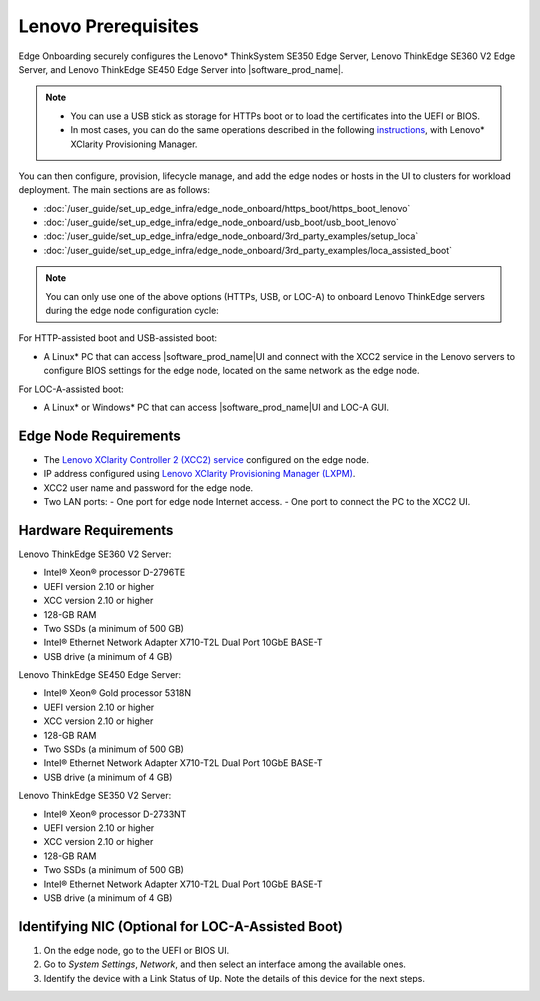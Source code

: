 Lenovo Prerequisites
====================

Edge Onboarding securely configures the Lenovo\* ThinkSystem SE350 Edge Server, Lenovo ThinkEdge SE360 V2 Edge Server, and Lenovo ThinkEdge SE450 Edge Server into |software_prod_name|\ .

.. note::

   - You can use a USB stick as storage for HTTPs boot or to load the certificates into the UEFI or BIOS.
   - In most cases, you can do the same operations described in the following
     `instructions <https://pubs.lenovo.com/lxpm/UEFI_setup>`_,
     with Lenovo\* XClarity Provisioning Manager.

You can then configure, provision, lifecycle manage, and add the edge nodes or hosts in the UI to clusters for workload deployment. The main sections are as follows:

* :doc:`/user_guide/set_up_edge_infra/edge_node_onboard/https_boot/https_boot_lenovo`
* :doc:`/user_guide/set_up_edge_infra/edge_node_onboard/usb_boot/usb_boot_lenovo`
* :doc:`/user_guide/set_up_edge_infra/edge_node_onboard/3rd_party_examples/setup_loca`
* :doc:`/user_guide/set_up_edge_infra/edge_node_onboard/3rd_party_examples/loca_assisted_boot`

.. note:: You can only use one of the above options (HTTPs, USB, or LOC-A) to onboard Lenovo ThinkEdge servers during the edge node configuration cycle:

For HTTP-assisted boot and USB-assisted boot:

- A Linux\* PC that can access |software_prod_name|\ UI and connect with the XCC2
  service in the Lenovo servers to configure BIOS settings for the edge node,
  located on the same network as the edge node.

For LOC-A-assisted boot:

- A Linux\* or Windows\* PC that can access |software_prod_name|\ UI and LOC-A GUI.

Edge Node Requirements
-------------------------------

- The `Lenovo XClarity Controller 2 (XCC2) service <https://lenovopress.lenovo.com/lp1800-lenovo-xclarity-controller-2-xcc2>`_
  configured on the edge node.

- IP address configured using `Lenovo XClarity Provisioning Manager (LXPM) <https://support.lenovo.com/us/en/solutions/ht504674-lenovo-xclarity-provisioning-manager-lxpm>`_.

- XCC2 user name and password for the edge node.

- Two LAN ports:
  - One port for edge node Internet access.
  - One port to connect the PC to the XCC2 UI.

Hardware Requirements
-----------------------------

Lenovo ThinkEdge SE360 V2 Server:

- Intel® Xeon® processor D-2796TE
- UEFI version 2.10 or higher
- XCC version 2.10 or higher
- 128-GB RAM
- Two SSDs (a minimum of 500 GB)
- Intel® Ethernet Network Adapter X710-T2L Dual Port 10GbE BASE-T
- USB drive (a minimum of 4 GB)

Lenovo ThinkEdge SE450 Edge Server:

- Intel® Xeon® Gold processor 5318N
- UEFI version 2.10 or higher
- XCC version 2.10 or higher
- 128-GB RAM
- Two SSDs (a minimum of 500 GB)
- Intel® Ethernet Network Adapter X710-T2L Dual Port 10GbE BASE-T
- USB drive (a minimum of 4 GB)

Lenovo ThinkEdge SE350 V2 Server:

- Intel® Xeon® processor D-2733NT
- UEFI version 2.10 or higher
- XCC version 2.10 or higher
- 128-GB RAM
- Two SSDs (a minimum of 500 GB)
- Intel® Ethernet Network Adapter X710-T2L Dual Port 10GbE BASE-T
- USB drive (a minimum of 4 GB)

Identifying NIC (Optional for LOC-A-Assisted Boot)
---------------------------------------------------

#. On the edge node, go to the UEFI or BIOS UI.

#. Go to `System Settings`, `Network`, and then select an interface among the available ones.

#. Identify the device with a Link Status of ``Up``. Note the details of this device for the next steps.
